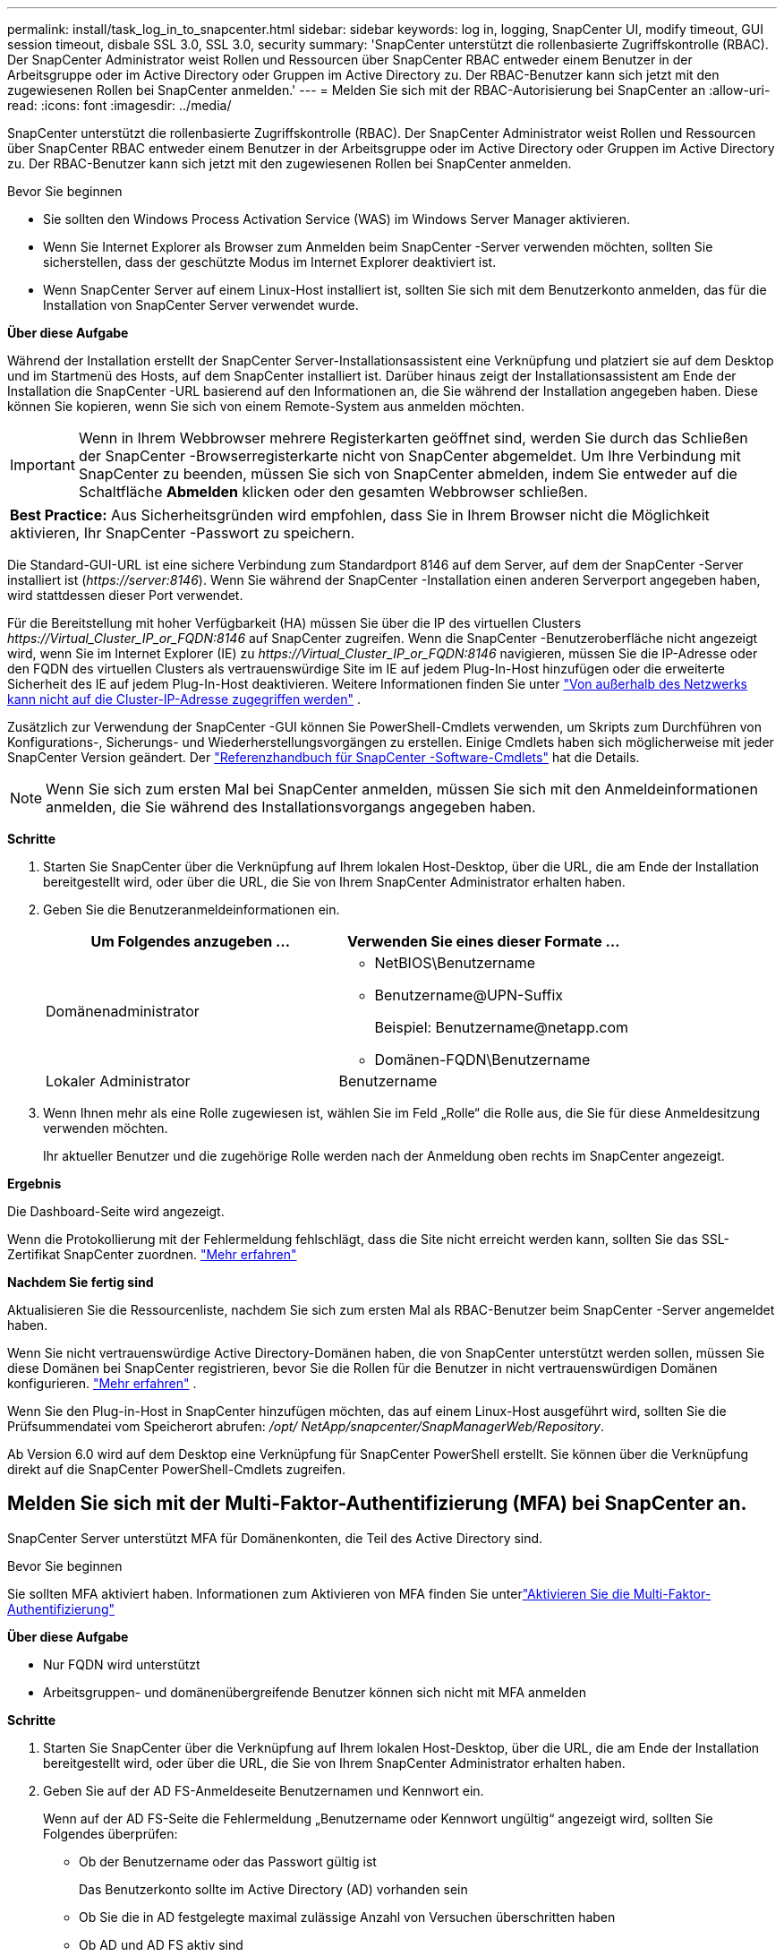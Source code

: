 ---
permalink: install/task_log_in_to_snapcenter.html 
sidebar: sidebar 
keywords: log in, logging, SnapCenter UI, modify timeout, GUI session timeout, disbale SSL 3.0, SSL 3.0, security 
summary: 'SnapCenter unterstützt die rollenbasierte Zugriffskontrolle (RBAC).  Der SnapCenter Administrator weist Rollen und Ressourcen über SnapCenter RBAC entweder einem Benutzer in der Arbeitsgruppe oder im Active Directory oder Gruppen im Active Directory zu.  Der RBAC-Benutzer kann sich jetzt mit den zugewiesenen Rollen bei SnapCenter anmelden.' 
---
= Melden Sie sich mit der RBAC-Autorisierung bei SnapCenter an
:allow-uri-read: 
:icons: font
:imagesdir: ../media/


[role="lead"]
SnapCenter unterstützt die rollenbasierte Zugriffskontrolle (RBAC).  Der SnapCenter Administrator weist Rollen und Ressourcen über SnapCenter RBAC entweder einem Benutzer in der Arbeitsgruppe oder im Active Directory oder Gruppen im Active Directory zu.  Der RBAC-Benutzer kann sich jetzt mit den zugewiesenen Rollen bei SnapCenter anmelden.

.Bevor Sie beginnen
* Sie sollten den Windows Process Activation Service (WAS) im Windows Server Manager aktivieren.
* Wenn Sie Internet Explorer als Browser zum Anmelden beim SnapCenter -Server verwenden möchten, sollten Sie sicherstellen, dass der geschützte Modus im Internet Explorer deaktiviert ist.
* Wenn SnapCenter Server auf einem Linux-Host installiert ist, sollten Sie sich mit dem Benutzerkonto anmelden, das für die Installation von SnapCenter Server verwendet wurde.


*Über diese Aufgabe*

Während der Installation erstellt der SnapCenter Server-Installationsassistent eine Verknüpfung und platziert sie auf dem Desktop und im Startmenü des Hosts, auf dem SnapCenter installiert ist.  Darüber hinaus zeigt der Installationsassistent am Ende der Installation die SnapCenter -URL basierend auf den Informationen an, die Sie während der Installation angegeben haben. Diese können Sie kopieren, wenn Sie sich von einem Remote-System aus anmelden möchten.


IMPORTANT: Wenn in Ihrem Webbrowser mehrere Registerkarten geöffnet sind, werden Sie durch das Schließen der SnapCenter -Browserregisterkarte nicht von SnapCenter abgemeldet.  Um Ihre Verbindung mit SnapCenter zu beenden, müssen Sie sich von SnapCenter abmelden, indem Sie entweder auf die Schaltfläche *Abmelden* klicken oder den gesamten Webbrowser schließen.

|===


| *Best Practice:* Aus Sicherheitsgründen wird empfohlen, dass Sie in Ihrem Browser nicht die Möglichkeit aktivieren, Ihr SnapCenter -Passwort zu speichern. 
|===
Die Standard-GUI-URL ist eine sichere Verbindung zum Standardport 8146 auf dem Server, auf dem der SnapCenter -Server installiert ist (_\https://server:8146_).  Wenn Sie während der SnapCenter -Installation einen anderen Serverport angegeben haben, wird stattdessen dieser Port verwendet.

Für die Bereitstellung mit hoher Verfügbarkeit (HA) müssen Sie über die IP des virtuellen Clusters _\https://Virtual_Cluster_IP_or_FQDN:8146_ auf SnapCenter zugreifen.  Wenn die SnapCenter -Benutzeroberfläche nicht angezeigt wird, wenn Sie im Internet Explorer (IE) zu _\https://Virtual_Cluster_IP_or_FQDN:8146_ navigieren, müssen Sie die IP-Adresse oder den FQDN des virtuellen Clusters als vertrauenswürdige Site im IE auf jedem Plug-In-Host hinzufügen oder die erweiterte Sicherheit des IE auf jedem Plug-In-Host deaktivieren. Weitere Informationen finden Sie unter  https://kb.netapp.com/Advice_and_Troubleshooting/Data_Protection_and_Security/SnapCenter/Unable_to_access_cluster_IP_address_from_outside_network["Von außerhalb des Netzwerks kann nicht auf die Cluster-IP-Adresse zugegriffen werden"^] .

Zusätzlich zur Verwendung der SnapCenter -GUI können Sie PowerShell-Cmdlets verwenden, um Skripts zum Durchführen von Konfigurations-, Sicherungs- und Wiederherstellungsvorgängen zu erstellen.  Einige Cmdlets haben sich möglicherweise mit jeder SnapCenter Version geändert.  Der https://docs.netapp.com/us-en/snapcenter-cmdlets/index.html["Referenzhandbuch für SnapCenter -Software-Cmdlets"^] hat die Details.


NOTE: Wenn Sie sich zum ersten Mal bei SnapCenter anmelden, müssen Sie sich mit den Anmeldeinformationen anmelden, die Sie während des Installationsvorgangs angegeben haben.

*Schritte*

. Starten Sie SnapCenter über die Verknüpfung auf Ihrem lokalen Host-Desktop, über die URL, die am Ende der Installation bereitgestellt wird, oder über die URL, die Sie von Ihrem SnapCenter Administrator erhalten haben.
. Geben Sie die Benutzeranmeldeinformationen ein.
+
|===
| Um Folgendes anzugeben ... | Verwenden Sie eines dieser Formate ... 


 a| 
Domänenadministrator
 a| 
** NetBIOS\Benutzername
** Benutzername@UPN-Suffix
+
Beispiel: \Benutzername@netapp.com

** Domänen-FQDN\Benutzername




 a| 
Lokaler Administrator
 a| 
Benutzername

|===
. Wenn Ihnen mehr als eine Rolle zugewiesen ist, wählen Sie im Feld „Rolle“ die Rolle aus, die Sie für diese Anmeldesitzung verwenden möchten.
+
Ihr aktueller Benutzer und die zugehörige Rolle werden nach der Anmeldung oben rechts im SnapCenter angezeigt.



*Ergebnis*

Die Dashboard-Seite wird angezeigt.

Wenn die Protokollierung mit der Fehlermeldung fehlschlägt, dass die Site nicht erreicht werden kann, sollten Sie das SSL-Zertifikat SnapCenter zuordnen. https://kb.netapp.com/?title=Advice_and_Troubleshooting%2FData_Protection_and_Security%2FSnapCenter%2FSnapCenter_will_not_open_with_error_%2522This_site_can%2527t_be_reached%2522["Mehr erfahren"^]

*Nachdem Sie fertig sind*

Aktualisieren Sie die Ressourcenliste, nachdem Sie sich zum ersten Mal als RBAC-Benutzer beim SnapCenter -Server angemeldet haben.

Wenn Sie nicht vertrauenswürdige Active Directory-Domänen haben, die von SnapCenter unterstützt werden sollen, müssen Sie diese Domänen bei SnapCenter registrieren, bevor Sie die Rollen für die Benutzer in nicht vertrauenswürdigen Domänen konfigurieren. link:../install/task_register_untrusted_active_directory_domains.html["Mehr erfahren"^] .

Wenn Sie den Plug-in-Host in SnapCenter hinzufügen möchten, das auf einem Linux-Host ausgeführt wird, sollten Sie die Prüfsummendatei vom Speicherort abrufen: _/opt/ NetApp/snapcenter/SnapManagerWeb/Repository_.

Ab Version 6.0 wird auf dem Desktop eine Verknüpfung für SnapCenter PowerShell erstellt.  Sie können über die Verknüpfung direkt auf die SnapCenter PowerShell-Cmdlets zugreifen.



== Melden Sie sich mit der Multi-Faktor-Authentifizierung (MFA) bei SnapCenter an.

SnapCenter Server unterstützt MFA für Domänenkonten, die Teil des Active Directory sind.

.Bevor Sie beginnen
Sie sollten MFA aktiviert haben.  Informationen zum Aktivieren von MFA finden Sie unterlink:../install/enable_multifactor_authentication.html["Aktivieren Sie die Multi-Faktor-Authentifizierung"]

*Über diese Aufgabe*

* Nur FQDN wird unterstützt
* Arbeitsgruppen- und domänenübergreifende Benutzer können sich nicht mit MFA anmelden


*Schritte*

. Starten Sie SnapCenter über die Verknüpfung auf Ihrem lokalen Host-Desktop, über die URL, die am Ende der Installation bereitgestellt wird, oder über die URL, die Sie von Ihrem SnapCenter Administrator erhalten haben.
. Geben Sie auf der AD FS-Anmeldeseite Benutzernamen und Kennwort ein.
+
Wenn auf der AD FS-Seite die Fehlermeldung „Benutzername oder Kennwort ungültig“ angezeigt wird, sollten Sie Folgendes überprüfen:

+
** Ob der Benutzername oder das Passwort gültig ist
+
Das Benutzerkonto sollte im Active Directory (AD) vorhanden sein

** Ob Sie die in AD festgelegte maximal zulässige Anzahl von Versuchen überschritten haben
** Ob AD und AD FS aktiv sind






== Ändern Sie das SnapCenter -Standard-GUI-Sitzungstimeout

Sie können die Zeitüberschreitungsdauer der SnapCenter -GUI-Sitzung ändern, um sie kürzer oder länger als die Standardzeitüberschreitungsdauer von 20 Minuten zu machen.

Als Sicherheitsfunktion warnt SnapCenter Sie nach einer Standardzeit von 15 Minuten Inaktivität, dass Sie in 5 Minuten von der GUI-Sitzung abgemeldet werden.  Standardmäßig meldet SnapCenter Sie nach 20 Minuten Inaktivität von der GUI-Sitzung ab und Sie müssen sich erneut anmelden.

*Schritte*

. Klicken Sie im linken Navigationsbereich auf *Einstellungen* > *Globale Einstellungen*.
. Klicken Sie auf der Seite „Globale Einstellungen“ auf *Konfigurationseinstellungen*.
. Geben Sie im Feld „Sitzungstimeout“ das neue Sitzungstimeout in Minuten ein und klicken Sie dann auf *Speichern*.




== Sichern Sie den SnapCenter -Webserver, indem Sie SSL 3.0 deaktivieren

Aus Sicherheitsgründen sollten Sie das Secure Socket Layer (SSL) 3.0-Protokoll in Microsoft IIS deaktivieren, wenn es auf Ihrem SnapCenter -Webserver aktiviert ist.

Das SSL 3.0-Protokoll weist Fehler auf, die ein Angreifer ausnutzen kann, um Verbindungsfehler zu verursachen oder Man-in-the-Middle-Angriffe durchzuführen und den verschlüsselten Datenverkehr zwischen Ihrer Website und ihren Besuchern zu beobachten.

*Schritte*

. Um den Registrierungseditor auf dem SnapCenter -Webserver-Host zu starten, klicken Sie auf *Start* > *Ausführen* und geben Sie dann regedit ein.
. Navigieren Sie im Registrierungs-Editor zu HKEY_LOCAL_MACHINE\SYSTEM\CurrentControlSet\Control\SecurityProviders\SCHANNEL\Protocols\SSL 3.0\.
+
** Wenn der Serverschlüssel bereits vorhanden ist:
+
... Wählen Sie das aktivierte DWORD aus und klicken Sie dann auf *Bearbeiten* > *Ändern*.
... Ändern Sie den Wert auf 0 und klicken Sie dann auf *OK*.


** Wenn der Serverschlüssel nicht vorhanden ist:
+
... Klicken Sie auf *Bearbeiten* > *Neu* > *Schlüssel* und benennen Sie den Schlüssel dann „Server“.
... Klicken Sie bei ausgewähltem neuen Serverschlüssel auf *Bearbeiten* > *Neu* > *DWORD*.
... Benennen Sie das neue DWORD „Enabled“ und geben Sie dann 0 als Wert ein.




. Schließen Sie den Registrierungseditor.

